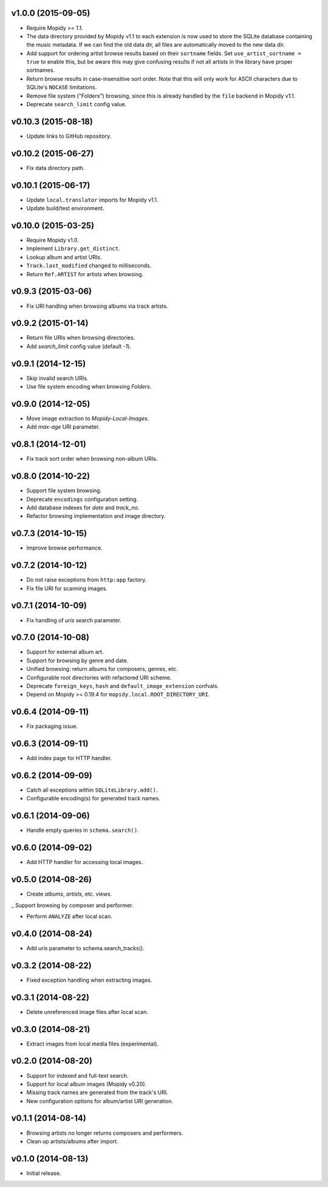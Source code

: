 v1.0.0 (2015-09-05)
-------------------

- Require Mopidy >= 1.1.

- The data directory provided by Mopidy v1.1 to each extension is now
  used to store the SQLite database containing the music metadata.
  If we can find the old data dir, all files are automatically moved to the new
  data dir.

- Add support for ordering artist browse results based on their
  ``sortname`` fields.  Set ``use_artist_sortname = true`` to enable
  this, but be aware this may give confusing results if not all
  artists in the library have proper sortnames.

- Return browse results in case-insensitive sort order.  Note that
  this will only work for ASCII characters due to SQLite's ``NOCASE``
  limitations.

- Remove file system ("Folders") browsing, since this is already
  handled by the ``file`` backend in Mopidy v1.1.

- Deprecate ``search_limit`` config value.


v0.10.3 (2015-08-18)
--------------------

- Update links to GitHub repository.


v0.10.2 (2015-06-27)
--------------------

- Fix data directory path.


v0.10.1 (2015-06-17)
--------------------

- Update ``local.translator`` imports for Mopidy v1.1.

- Update build/test environment.


v0.10.0 (2015-03-25)
--------------------

- Require Mopidy v1.0.

- Implement ``Library.get_distinct``.

- Lookup album and artist URIs.

- ``Track.last_modified`` changed to milliseconds.

- Return ``Ref.ARTIST`` for artists when browsing.


v0.9.3 (2015-03-06)
-------------------

- Fix URI handling when browsing albums via track artists.


v0.9.2 (2015-01-14)
-------------------

- Return file URIs when browsing directories.

- Add `search_limit` config value (default `-1`).


v0.9.1 (2014-12-15)
-------------------

- Skip invalid search URIs.

- Use file system encoding when browsing `Folders`.


v0.9.0 (2014-12-05)
-------------------

- Move image extraction to `Mopidy-Local-Images`.

- Add `max-age` URI parameter.


v0.8.1 (2014-12-01)
-------------------

- Fix track sort order when browsing non-album URIs.


v0.8.0 (2014-10-22)
-------------------

- Support file system browsing.

- Deprecate ``encodings`` configuration setting.

- Add database indexes for `date` and `track_no`.

- Refactor browsing implementation and image directory.


v0.7.3 (2014-10-15)
-------------------

- Improve browse performance.


v0.7.2 (2014-10-12)
-------------------

- Do not raise exceptions from ``http:app`` factory.

- Fix file URI for scanning images.


v0.7.1 (2014-10-09)
-------------------

- Fix handling of `uris` search parameter.


v0.7.0 (2014-10-08)
-------------------

- Support for external album art.

- Support for browsing by genre and date.

- Unified browsing: return albums for composers, genres, etc.

- Configurable root directories with refactored URI scheme.

- Deprecate ``foreign_keys``, ``hash`` and ``default_image_extension``
  confvals.

- Depend on Mopidy >= 0.19.4 for ``mopidy.local.ROOT_DIRECTORY_URI``.


v0.6.4 (2014-09-11)
-------------------

- Fix packaging issue.


v0.6.3 (2014-09-11)
-------------------

- Add index page for HTTP handler.


v0.6.2 (2014-09-09)
-------------------

- Catch all exceptions within ``SQLiteLibrary.add()``.

- Configurable encoding(s) for generated track names.


v0.6.1 (2014-09-06)
-------------------

- Handle empty queries in ``schema.search()``.


v0.6.0 (2014-09-02)
-------------------

- Add HTTP handler for accessing local images.


v0.5.0 (2014-08-26)
-------------------

- Create `albums`, `artists`, etc. views.

_ Support browsing by composer and performer.

- Perform ``ANALYZE`` after local scan.


v0.4.0 (2014-08-24)
-------------------

- Add `uris` parameter to schema.search_tracks().


v0.3.2 (2014-08-22)
-------------------

- Fixed exception handling when extracting images.


v0.3.1 (2014-08-22)
-------------------

- Delete unreferenced image files after local scan.


v0.3.0 (2014-08-21)
-------------------

- Extract images from local media files (experimental).


v0.2.0 (2014-08-20)
-------------------

- Support for indexed and full-text search.

- Support for local album images (Mopidy v0.20).

- Missing track names are generated from the track's URI.

- New configuration options for album/artist URI generation.


v0.1.1 (2014-08-14)
-------------------

- Browsing artists no longer returns composers and performers.

- Clean up artists/albums after import.


v0.1.0 (2014-08-13)
-------------------

- Initial release.
